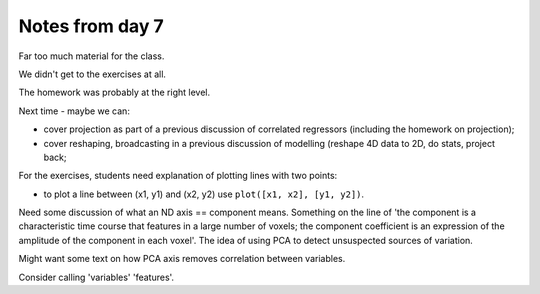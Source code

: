 ################
Notes from day 7
################

Far too much material for the class.

We didn't get to the exercises at all.

The homework was probably at the right level.

Next time - maybe we can:

* cover projection as part of a previous discussion of correlated regressors
  (including the homework on projection);
* cover reshaping, broadcasting in a previous discussion of modelling (reshape
  4D data to 2D, do stats, project back;

For the exercises, students need explanation of plotting lines with two
points:

* to plot a line between (x1, y1) and (x2, y2) use ``plot([x1, x2], [y1,
  y2])``.

Need some discussion of what an ND axis == component means.  Something on the
line of 'the component is a characteristic time course that features in a
large number of voxels; the component coefficient is an expression of the
amplitude of the component in each voxel'.  The idea of using PCA to detect
unsuspected sources of variation.

Might want some text on how PCA axis removes correlation between variables.

Consider calling 'variables' 'features'.
